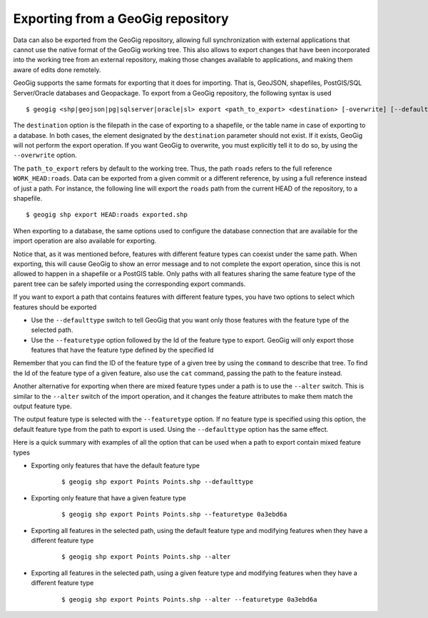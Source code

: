 .. _exporting:

Exporting from a GeoGig repository
===================================

Data can also be exported from the GeoGig repository, allowing full synchronization with external applications that cannot use the native format of the GeoGig working tree.
This also allows to export changes that have been incorporated into the working tree from an external repository, making those changes available to applications, and making them aware of edits done remotely.

GeoGig supports the same formats for exporting that it does for importing. That is, GeoJSON, shapefiles, PostGIS/SQL Server/Oracle databases and Geopackage. To export from a GeoGig repository, the following syntax is used

::

	$ geogig <shp|geojson|pg|sqlserver|oracle|sl> export <path_to_export> <destination> [-overwrite] [--defaulttype] [--featuretype]


The ``destination`` option is the filepath in the case of exporting to a shapefile, or the table name in case of exporting to a database. In both cases, the element designated by the ``destination`` parameter should not exist. If it exists, GeoGig will not perform the export operation. If you want GeoGig to overwrite, you must explicitly tell it to do so, by using the ``--overwrite`` option.

The ``path_to_export`` refers by default to the working tree. Thus, the path ``roads`` refers to the full reference ``WORK_HEAD:roads``. Data can be exported from a given commit or a different reference, by using a full reference instead of just a path. For instance, the following line will export the ``roads`` path from the current HEAD of the repository, to a shapefile.

::

	$ geogig shp export HEAD:roads exported.shp

When exporting to a database, the same options used to configure the database connection that are available for the import operation are also available for exporting.

Notice that, as it was mentioned before, features with different feature types can coexist under the same path. When exporting, this will cause GeoGig to show an error message and to not complete the export operation, since this is not allowed to happen in a shapefile or a PostGIS table. Only paths with all features sharing the same feature type of the parent tree can be safely imported using the corresponding export commands.

If you want to export a path that contains features with different feature types, you have two options to select which features should be exported

- Use the ``--defaulttype`` switch to tell GeoGig that you want only those features with the feature type of the selected path.

- Use the  ``--featuretype`` option followed by the Id of the feature type to export. GeoGig will only export those features that have the feature type defined by the specified Id

Remember that you can find the ID of the feature type of a given tree by using the ``command`` to describe that tree. To find the Id of the feature type of a given feature, also use the ``cat`` command, passing the path to the feature instead.

Another alternative for exporting when there are mixed feature types under a path is to use the ``--alter`` switch. This is similar to the ``--alter`` switch of the import operation, and it changes the feature attributes to make them match the output feature type.

The output feature type is selected with the ``--featuretype`` option. If no feature type is specified using this option, the default feature type from the path to export is used. Using the ``--defaulttype`` option has the same effect.

Here is a quick summary with examples of all the option that can be used when a path to export contain mixed feature types

- Exporting only features that have the default feature type

	::

		$ geogig shp export Points Points.shp --defaulttype


- Exporting only feature that have a given feature type

	::

		$ geogig shp export Points Points.shp --featuretype 0a3ebd6a

- Exporting all features in the selected path, using the default feature type and modifying features when they have a different feature type

	::

		$ geogig shp export Points Points.shp --alter

- Exporting all features in the selected path, using a given feature type and modifying features when they have a different feature type

	::

		$ geogig shp export Points Points.shp --alter --featuretype 0a3ebd6a




